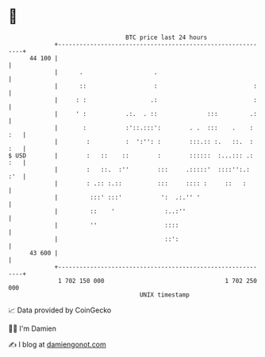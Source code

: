 * 👋

#+begin_example
                                    BTC price last 24 hours                    
                +------------------------------------------------------------+ 
         44 100 |                                                            | 
                |      .                    .                                | 
                |      ::                   :                           :    | 
                |     : :                  .:                           :    | 
                |     ' :           .:.  . ::              :::         .:    | 
                |       :           :'::.:::':        . .  :::    .    : :   | 
                |        :          :  ':'': :        :::.:: :.   ::.  : :   | 
   $ USD        |        :   ::    ::        :        ::::::  :...::: .: :   | 
                |        :   ::.  :''        :::     .:::::'  ::::'':.:  :'  | 
                |        : .:: :.::          :::     :::: :     ::   :       | 
                |         :::' :::'           ':  .:.'' '                    | 
                |         ::    '              :..:''                        | 
                |         ''                   ::::                          | 
                |                              ::':                          | 
         43 600 |                                                            | 
                +------------------------------------------------------------+ 
                 1 702 150 000                                  1 702 250 000  
                                        UNIX timestamp                         
#+end_example
📈 Data provided by CoinGecko

🧑‍💻 I'm Damien

✍️ I blog at [[https://www.damiengonot.com][damiengonot.com]]
